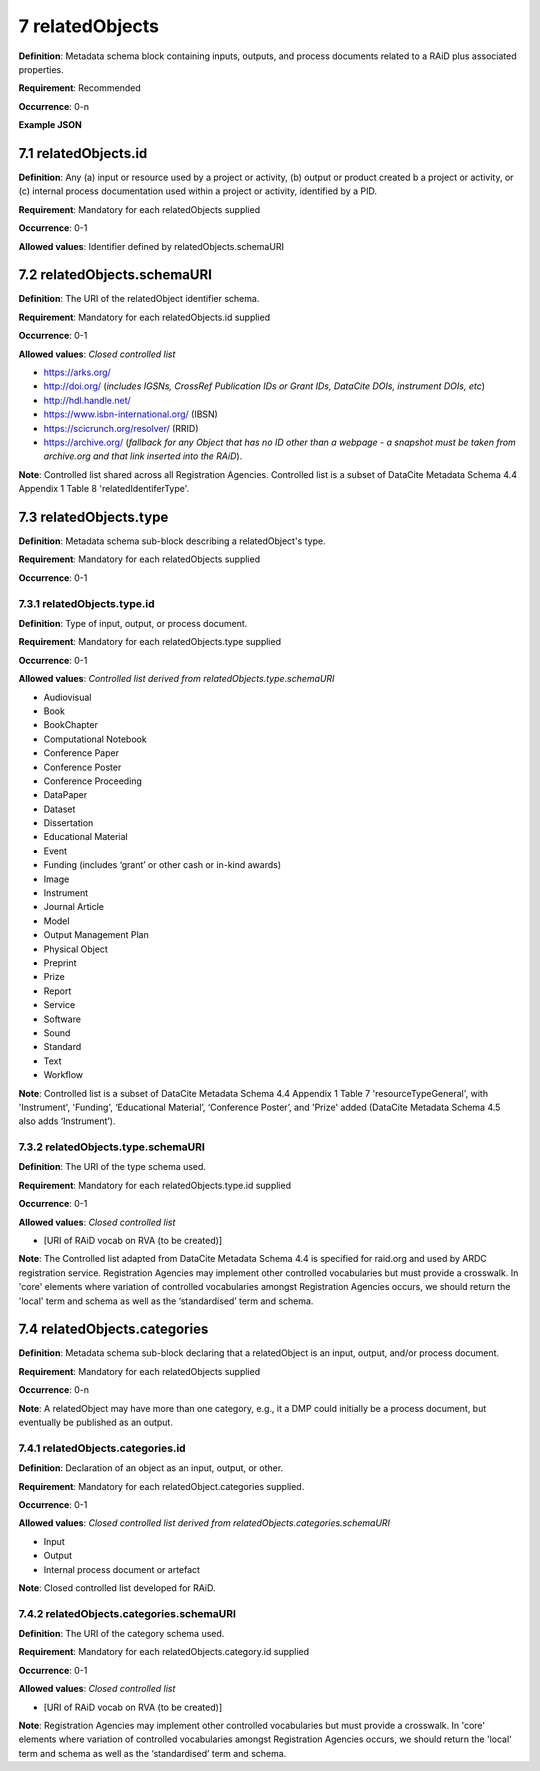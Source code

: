 .. autosummary::
   :toctree: generated

.. _7-relatedObjects:

7 relatedObjects
================

**Definition**: Metadata schema block containing inputs, outputs, and process documents related to a RAiD plus associated properties.

**Requirement**: Recommended

**Occurrence**: 0-n

**Example JSON**

.. _7.1-relatedObjects.id:

7.1 relatedObjects.id
---------------------

**Definition**: Any (a) input or resource used by a project or activity, (b) output or product created b a project or activity, or (c) internal process documentation used within a project or activity, identified by a PID.

**Requirement**: Mandatory for each relatedObjects supplied

**Occurrence**: 0-1

**Allowed values**: Identifier defined by relatedObjects.schemaURI

.. _7.2-relatedObjects.id.schemaURI:

7.2 relatedObjects.schemaURI
----------------------------

**Definition**: The URI of the relatedObject identifier schema.

**Requirement**: Mandatory for each relatedObjects.id supplied

**Occurrence**: 0-1

**Allowed values**: *Closed controlled list*

* https://arks.org/ 
* http://doi.org/ (*includes IGSNs, CrossRef Publication IDs or Grant IDs, DataCite DOIs, instrument DOIs, etc*)
* http://hdl.handle.net/
* https://www.isbn-international.org/ (IBSN)
* https://scicrunch.org/resolver/ (RRID)
* https://archive.org/ (*fallback for any Object that has no ID other than a webpage - a snapshot must be taken from archive.org and that link inserted into the RAiD*).

**Note**: Controlled list shared across all Registration Agencies. Controlled list is a subset of DataCite Metadata Schema 4.4 Appendix 1 Table 8 'relatedIdentiferType'.

.. _7.3-relatedObjects.type:

7.3 relatedObjects.type
-----------------------

**Definition**: Metadata schema sub-block describing a relatedObject's type.

**Requirement**: Mandatory for each relatedObjects supplied

**Occurrence**: 0-1

.. _7.3.1-relatedObjects.type.id:

7.3.1 relatedObjects.type.id
^^^^^^^^^^^^^^^^^^^^^^^^^^^^

**Definition**: Type of input, output, or process document.

**Requirement**: Mandatory for each relatedObjects.type supplied

**Occurrence**: 0-1

**Allowed values**: *Controlled list derived from relatedObjects.type.schemaURI*

* Audiovisual
* Book
* BookChapter
* Computational Notebook
* Conference Paper
* Conference Poster
* Conference Proceeding
* DataPaper
* Dataset
* Dissertation
* Educational Material
* Event
* Funding (includes ‘grant’ or other cash or in-kind awards)
* Image
* Instrument
* Journal Article
* Model
* Output Management Plan
* Physical Object
* Preprint
* Prize
* Report
* Service
* Software
* Sound
* Standard
* Text
* Workflow

**Note**: Controlled list is a subset of DataCite Metadata Schema 4.4 Appendix 1 Table 7  'resourceTypeGeneral', with 'Instrument', 'Funding', ‘Educational Material’, ‘Conference Poster’, and 'Prize' added (DataCite Metadata Schema 4.5 also adds ‘Instrument’).

.. _7.3.2-relatedObjects.type.schemaURI:

7.3.2 relatedObjects.type.schemaURI
^^^^^^^^^^^^^^^^^^^^^^^^^^^^^^^^^^^

**Definition**: The URI of the type schema used.

**Requirement**: Mandatory for each relatedObjects.type.id supplied

**Occurrence**: 0-1

**Allowed values**: *Closed controlled list*

* [URI of RAiD vocab on RVA (to be created)]

**Note**: The Controlled list adapted from DataCite Metadata Schema 4.4 is specified for raid.org and used by ARDC registration service. Registration Agencies may implement other controlled vocabularies but must provide a crosswalk. In 'core' elements where variation of controlled vocabularies amongst Registration Agencies occurs, we should return the 'local' term and schema as well as the ‘standardised’ term and schema.

.. _7.4-relatedObjects.categories:

7.4 relatedObjects.categories
-----------------------------

**Definition**: Metadata schema sub-block declaring that a relatedObject is an input, output, and/or process document.

**Requirement**: Mandatory for each relatedObjects supplied

**Occurrence**: 0-n

**Note**: A relatedObject may have more than one category, e.g., it a DMP could initially be a process document, but eventually be published as an output.

.. _7.4.1-relatedObjects.categories.id:

7.4.1 relatedObjects.categories.id
^^^^^^^^^^^^^^^^^^^^^^^^^^^^^^^^^^

**Definition**: Declaration of an object as an input, output, or other.

**Requirement**: Mandatory for each relatedObject.categories supplied.

**Occurrence**: 0-1

**Allowed values**: *Closed controlled list derived from relatedObjects.categories.schemaURI*

* Input
* Output
* Internal process document or artefact

**Note**: Closed controlled list developed for RAiD.

.. _7.4.2-relatedObjects.type.id.schemaURI:

7.4.2 relatedObjects.categories.schemaURI
^^^^^^^^^^^^^^^^^^^^^^^^^^^^^^^^^^^^^^^^^

**Definition**: The URI of the category schema used.

**Requirement**: Mandatory for each relatedObjects.category.id supplied

**Occurrence**: 0-1

**Allowed values**: *Closed controlled list*

* [URI of RAiD vocab on RVA (to be created)]

**Note**: Registration Agencies may implement other controlled vocabularies but must provide a crosswalk. In 'core' elements where variation of controlled vocabularies amongst Registration Agencies occurs, we should return the 'local' term and schema as well as the ‘standardised’ term and schema.